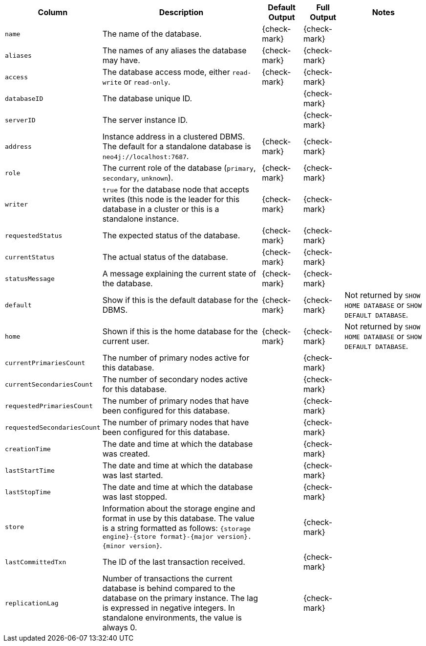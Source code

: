 [options="header" cols="2l,4,1,1,2"]
|===
|Column |Description|Default Output|Full Output| Notes
|name|The name of the database.|{check-mark}|{check-mark}|
|aliases|The names of any aliases the database may have.|{check-mark}|{check-mark}|
|access|The database access mode, either `read-write` or `read-only`.|{check-mark}|{check-mark}|
|databaseID|The database unique ID.||{check-mark}|
|serverID|The server instance ID.||{check-mark}|
|address|Instance address in a clustered DBMS. The default for a standalone database is `neo4j://localhost:7687`. |{check-mark}|{check-mark}|
|role|The current role of the database (`primary`, `secondary`, `unknown`).|{check-mark}|{check-mark}|
|writer| `true` for the database node that accepts writes (this node is the leader for this database in a cluster or  this is a standalone instance.|{check-mark}|{check-mark}|
|requestedStatus|The expected status of the database.|{check-mark}|{check-mark}|
|currentStatus|The actual status of the database.|{check-mark}|{check-mark}|
|statusMessage|A message explaining the current state of the database.|{check-mark}|{check-mark}|
|default|Show if this is the default database for the DBMS.|{check-mark}|{check-mark}|Not returned by `SHOW HOME DATABASE` or `SHOW DEFAULT DATABASE`.
|home|Shown if this is the home database for the current user.|{check-mark}|{check-mark}|Not returned by `SHOW HOME DATABASE` or `SHOW DEFAULT DATABASE`.
|currentPrimariesCount|The number of primary nodes active for this database.||{check-mark}|
|currentSecondariesCount|The number of secondary nodes active for this database.||{check-mark}|
|requestedPrimariesCount|The number of primary nodes that have been configured for this database.||{check-mark}|
|requestedSecondariesCount|The number of primary nodes that have been configured for this database.||{check-mark}|
|creationTime|The date and time at which the database was created.||{check-mark}|
|lastStartTime|The date and time at which the database was last started.||{check-mark}|
|lastStopTime|The date and time at which the database was last stopped.||{check-mark}|
|store|Information about the storage engine and format in use by this database. The value is a string formatted as follows: `{storage engine}-{store format}-{major version}.{minor version}`.||{check-mark}|
|lastCommittedTxn|The ID of the last transaction received.||{check-mark}|
|replicationLag|Number of transactions the current database is behind compared to the database on the primary instance. The lag is expressed in negative integers. In standalone environments, the value is always 0.||{check-mark}|
|===

